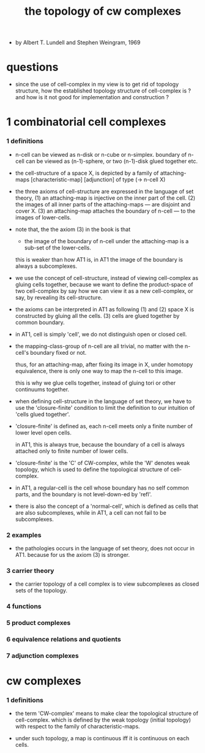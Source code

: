 #+title: the topology of cw complexes

- by Albert T. Lundell and Stephen Weingram, 1969

* questions

  - since the use of cell-complex in my view is to get rid of topology structure,
    how the established topology structure of cell-complex is ?
    and how is it not good for implementation and construction ?

* 1 combinatorial cell complexes

*** 1 definitions

    - n-cell can be viewed as n-disk or n-cube or n-simplex.
      boundary of n-cell can be viewed as (n-1)-sphere,
      or two (n-1)-disk glued together etc.

    - the cell-structure of a space X,
      is depicted by a family of attaching-maps
      [characteristic-map] [adjunction]
      of type (-> n-cell X)

    - the three axioms of cell-structure
      are expressed in the language of set theory,
      (1) an attaching-map is injective on the inner part of the cell.
      (2) the images of all inner parts of the attaching-maps
      --- are disjoint and cover X.
      (3) an attaching-map attaches the boundary of n-cell
      --- to the images of lower-cells.

    - note that,
      the the axiom (3) in the book is that

      - the image of the boundary of n-cell under the attaching-map
        is a sub-set of the lower-cells.

      this is weaker than how AT1 is,
      in AT1 the image of the boundary is always a subcomplexes.

    - we use the concept of cell-structure,
      instead of viewing cell-complex as gluing cells together,
      because we want to define the product-space of two cell-complex
      by say how we can view it as a new cell-complex,
      or say, by revealing its cell-structure.

    - the axioms can be interpreted in AT1 as following
      (1) and (2) space X is constructed by gluing all the cells.
      (3) cells are glued together by common boundary.

    - in AT1, cell is simply 'cell',
      we do not distinguish open or closed cell.

    - the mapping-class-group of n-cell are all trivial,
      no matter with the n-cell's boundary fixed or not.

      thus, for an attaching-map, after fixing its image in X,
      under homotopy equivalence, there is only one way
      to map the n-cell to this image.

      this is why we glue cells together,
      instead of gluing tori or other continuums together.

    - when defining cell-structure in the language of set theory,
      we have to use the 'closure-finite' condition to limit the definition
      to our intuition of 'cells glued together'.

    - 'closure-finite' is defined as,
      each n-cell meets only a finite number of lower level open cells.

      in AT1, this is always true,
      because the boundary of a cell
      is always attached only to finite number of lower cells.

    - 'closure-finite' is the 'C' of CW-complex,
      while the 'W' denotes weak topology,
      which is used to define the topological structure of cell-complex.

    - in AT1,
      a regular-cell is the cell whose boundary has no self common parts,
      and the boundary is not level-down-ed by 'refl'.

    - there is also the concept of a 'normal-cell',
      which is defined as cells that are also subcomplexes,
      while in AT1, a cell can not fail to be subcomplexes.

*** 2 examples

    - the pathologies occurs in the language of set theory,
      does not occur in AT1.
      because for us the axiom (3) is stronger.

*** 3 carrier theory

    - the carrier topology of a cell complex
      is to view subcomplexes as closed sets of the topology.

*** 4 functions

*** 5 product complexes

*** 6 equivalence relations and quotients

*** 7 adjunction complexes

* cw complexes

*** 1 definitions

    - the term 'CW-complex' means to make clear
      the topological structure of cell-complex.
      which is defined by the weak topology (initial topology)
      with respect to the family of characteristic-maps.

    - under such topology, a map is continuous iff
      it is continuous on each cells.
